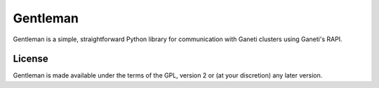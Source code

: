 =========
Gentleman
=========

Gentleman is a simple, straightforward Python library for communication with
Ganeti clusters using Ganeti's RAPI.

License
=======

Gentleman is made available under the terms of the GPL, version 2 or (at your
discretion) any later version.
